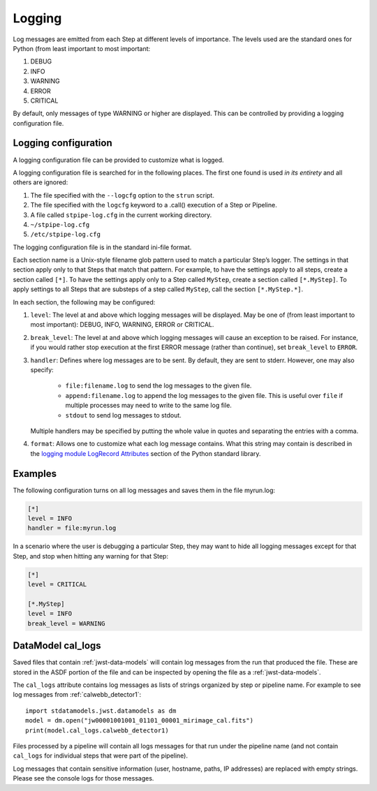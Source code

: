 .. _user-logging:

=======
Logging
=======

Log messages are emitted from each Step at different levels of
importance.  The levels used are the standard ones for Python (from
least important to most important:

#. DEBUG
#. INFO
#. WARNING
#. ERROR
#. CRITICAL

By default, only messages of type WARNING or higher are displayed.
This can be controlled by providing a logging configuration file.

Logging configuration
=====================

A logging configuration file can be provided to customize what is
logged.

A logging configuration file is searched for in the following places.
The first one found is used *in its entirety* and all others are
ignored:

#. The file specified with the ``--logcfg`` option to the
   ``strun`` script.

#. The file specified with the ``logcfg`` keyword to a
   .call() execution of a Step or Pipeline.

#. A file called ``stpipe-log.cfg`` in the current working
   directory.

#. ``~/stpipe-log.cfg``

#. ``/etc/stpipe-log.cfg``

The logging configuration file is in the standard ini-file format.

Each section name is a Unix-style filename glob pattern used to match
a particular Step’s logger.  The settings in that section apply only
to that Steps that match that pattern.  For example, to have the
settings apply to all steps, create a section called ``[*]``.  To have
the settings apply only to a Step called ``MyStep``, create a section
called ``[*.MyStep]``.  To apply settings to all Steps that are
substeps of a step called ``MyStep``, call the section
``[*.MyStep.*]``.

In each section, the following may be configured:

#. ``level``: The level at and above which logging messages will be
   displayed.  May be one of (from least important to most
   important): DEBUG, INFO, WARNING, ERROR or CRITICAL.

#. ``break_level``: The level at and above which logging messages
   will cause an exception to be raised.  For instance, if you
   would rather stop execution at the first ERROR message (rather
   than continue), set ``break_level`` to ``ERROR``.

#. ``handler``: Defines where log messages are to be sent.  By
   default, they are sent to stderr.  However, one may also
   specify:

     - ``file:filename.log`` to send the log messages to the given
       file.

     - ``append:filename.log`` to append the log messages to the
       given file.  This is useful over ``file`` if multiple
       processes may need to write to the same log file.

     - ``stdout`` to send log messages to stdout.

   Multiple handlers may be specified by putting the whole value in
   quotes and separating the entries with a comma.

#. ``format``: Allows one to customize what each log message
   contains.  What this string may contain is described in the
   `logging module LogRecord Attributes
   <https://docs.python.org/3/library/logging.html#logrecord-attributes>`_
   section of the Python standard library.

Examples
========

The following configuration turns on all log messages and saves them
in the file myrun.log:

.. code-block:: ini

    [*]
    level = INFO
    handler = file:myrun.log

In a scenario where the user is debugging a particular Step, they may
want to hide all logging messages except for that Step, and stop when
hitting any warning for that Step:

.. code-block:: ini

    [*]
    level = CRITICAL

    [*.MyStep]
    level = INFO
    break_level = WARNING

.. _cal_logs:

DataModel cal_logs
==================

Saved files that contain :ref:`jwst-data-models` will contain log messages
from the run that produced the file. These are stored in the ASDF portion
of the file and can be inspected by opening the file as a
:ref:`jwst-data-models`.

The ``cal_logs`` attribute contains log messages as lists of strings
organized by step or pipeline name. For example to see log messages from
:ref:`calwebb_detector1`:

::

        import stdatamodels.jwst.datamodels as dm
        model = dm.open("jw00001001001_01101_00001_mirimage_cal.fits")
        print(model.cal_logs.calwebb_detector1)

Files processed by a pipeline will contain all logs messages for that
run under the pipeline name (and not contain ``cal_logs`` for individual
steps that were part of the pipeline).

Log messages that contain sensitive information (user, hostname, paths,
IP addresses) are replaced with empty strings. Please see the console
logs for those messages.
